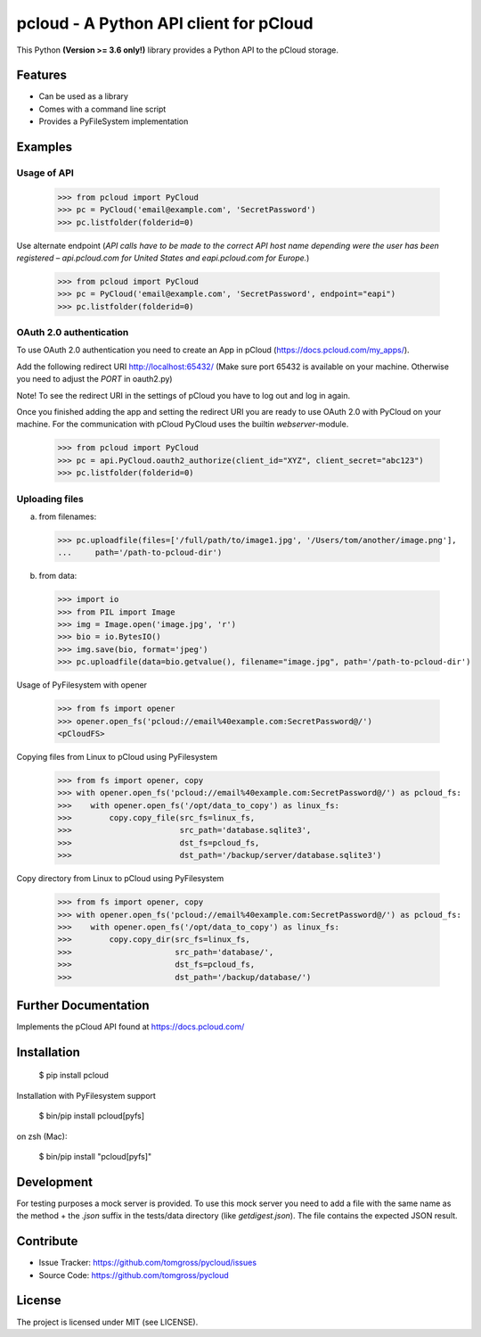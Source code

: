 ==============================================================================
pcloud - A Python API client for pCloud
==============================================================================

.. image:: https://travis-ci.org/tomgross/pycloud.svg?branch=master
    :target: https://travis-ci.org/tomgross/pycloud

This Python **(Version >= 3.6 only!)** library provides a Python API to the pCloud storage.

Features
========

- Can be used as a library
- Comes with a command line script
- Provides a PyFileSystem implementation

Examples
========

Usage of API
------------

 >>> from pcloud import PyCloud
 >>> pc = PyCloud('email@example.com', 'SecretPassword')
 >>> pc.listfolder(folderid=0)

Use alternate endpoint (*API calls have to be made to the correct API host name depending were the user has been
registered – api.pcloud.com for United States and eapi.pcloud.com for Europe.*)

 >>> from pcloud import PyCloud
 >>> pc = PyCloud('email@example.com', 'SecretPassword', endpoint="eapi")
 >>> pc.listfolder(folderid=0)

OAuth 2.0 authentication
------------------------

To use OAuth 2.0 authentication you need to create an App in pCloud (https://docs.pcloud.com/my_apps/).

Add the following redirect URI http://localhost:65432/
(Make sure port 65432 is available on your machine. Otherwise you need to adjust the `PORT` in oauth2.py)

Note! To see the redirect URI in the settings of pCloud you have to log out and log in again.

Once you finished adding the app and setting the redirect URI you are ready to use
OAuth 2.0 with PyCloud on your machine. For the communication with pCloud PyCloud uses the
builtin `webserver`-module.

 >>> from pcloud import PyCloud
 >>> pc = api.PyCloud.oauth2_authorize(client_id="XYZ", client_secret="abc123")
 >>> pc.listfolder(folderid=0)

Uploading files
---------------

a) from filenames:

  >>> pc.uploadfile(files=['/full/path/to/image1.jpg', '/Users/tom/another/image.png'],
  ...     path='/path-to-pcloud-dir')

b) from data:

  >>> import io
  >>> from PIL import Image
  >>> img = Image.open('image.jpg', 'r')
  >>> bio = io.BytesIO()
  >>> img.save(bio, format='jpeg')
  >>> pc.uploadfile(data=bio.getvalue(), filename="image.jpg", path='/path-to-pcloud-dir')

Usage of PyFilesystem with opener

  >>> from fs import opener
  >>> opener.open_fs('pcloud://email%40example.com:SecretPassword@/')
  <pCloudFS>

Copying files from Linux to pCloud using PyFilesystem

  >>> from fs import opener, copy
  >>> with opener.open_fs('pcloud://email%40example.com:SecretPassword@/') as pcloud_fs:
  >>>    with opener.open_fs('/opt/data_to_copy') as linux_fs:
  >>>        copy.copy_file(src_fs=linux_fs,
  >>>                       src_path='database.sqlite3',
  >>>                       dst_fs=pcloud_fs,
  >>>                       dst_path='/backup/server/database.sqlite3')

Copy directory from Linux to pCloud using PyFilesystem

  >>> from fs import opener, copy
  >>> with opener.open_fs('pcloud://email%40example.com:SecretPassword@/') as pcloud_fs:
  >>>    with opener.open_fs('/opt/data_to_copy') as linux_fs:
  >>>        copy.copy_dir(src_fs=linux_fs,
  >>>                      src_path='database/',
  >>>                      dst_fs=pcloud_fs,
  >>>                      dst_path='/backup/database/')

Further Documentation
=====================

Implements the pCloud API found at https://docs.pcloud.com/


Installation
============

 $ pip install pcloud

Installation with PyFilesystem support

 $ bin/pip install pcloud[pyfs]

on zsh (Mac):

 $ bin/pip install "pcloud[pyfs]"


Development
===========

For testing purposes a mock server is provided. To use this mock server
you need to add a file with the same name as the method + the `.json` suffix
in the tests/data directory (like `getdigest.json`).
The file contains the expected JSON result.

Contribute
==========

- Issue Tracker: https://github.com/tomgross/pycloud/issues
- Source Code: https://github.com/tomgross/pycloud

License
=======

The project is licensed under MIT (see LICENSE).

